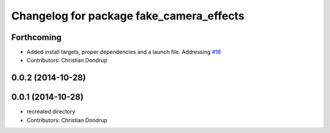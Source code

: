 ^^^^^^^^^^^^^^^^^^^^^^^^^^^^^^^^^^^^^^^^^
Changelog for package fake_camera_effects
^^^^^^^^^^^^^^^^^^^^^^^^^^^^^^^^^^^^^^^^^

Forthcoming
-----------
* Added install targets, proper dependencies and a launch file.
  Addressing `#18 <https://github.com/strands-project/strands_social/issues/18>`_
* Contributors: Christian Dondrup

0.0.2 (2014-10-28)
------------------

0.0.1 (2014-10-28)
------------------
* recreated directory
* Contributors: Christian Dondrup
